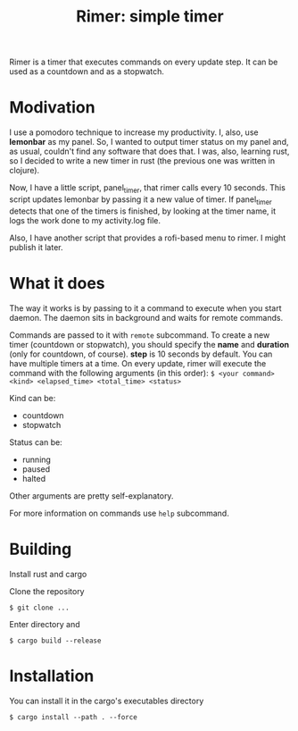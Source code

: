 #+TITLE: Rimer: simple timer

Rimer is a timer that executes commands on every update step.
It can be used as a countdown and as a stopwatch.

* Modivation
  I use a pomodoro technique to increase my productivity. I, also, use
  *lemonbar* as my panel. So, I wanted to output timer status on my panel and,
  as usual, couldn't find any software that does that. I was, also, learning
  rust, so I decided to write a new timer in rust (the previous one was written
  in clojure).

  Now, I have a little script, panel_timer, that rimer calls every 10 seconds.
  This script updates lemonbar by passing it a new value of timer. If
  panel_timer detects that one of the timers is finished, by looking at the
  timer name, it logs the work done to my activity.log file.

  Also, I have another script that provides a rofi-based menu to rimer. I might
  publish it later.
* What it does
  The way it works is by passing to it a command to execute when you start
  daemon. The daemon sits in background and waits for remote commands.

  Commands are passed to it with =remote= subcommand. To create a new timer
  (countdown or stopwatch), you should specify the *name* and *duration* (only
  for countdown, of course). *step* is 10 seconds by default. You can have
  multiple timers at a time. On every update, rimer will execute the command
  with the following arguments (in this order):
  ~$ <your command> <kind> <elapsed_time> <total_time> <status>~

  Kind can be:
  - countdown
  - stopwatch

  Status can be:
  - running
  - paused
  - halted

  Other arguments are pretty self-explanatory.

  For more information on commands use ~help~ subcommand.
* Building
  Install rust and cargo

  Clone the repository

  ~$ git clone ...~

  Enter directory and

  ~$ cargo build --release~
* Installation
  You can install it in the cargo's executables directory

  ~$ cargo install --path . --force~

